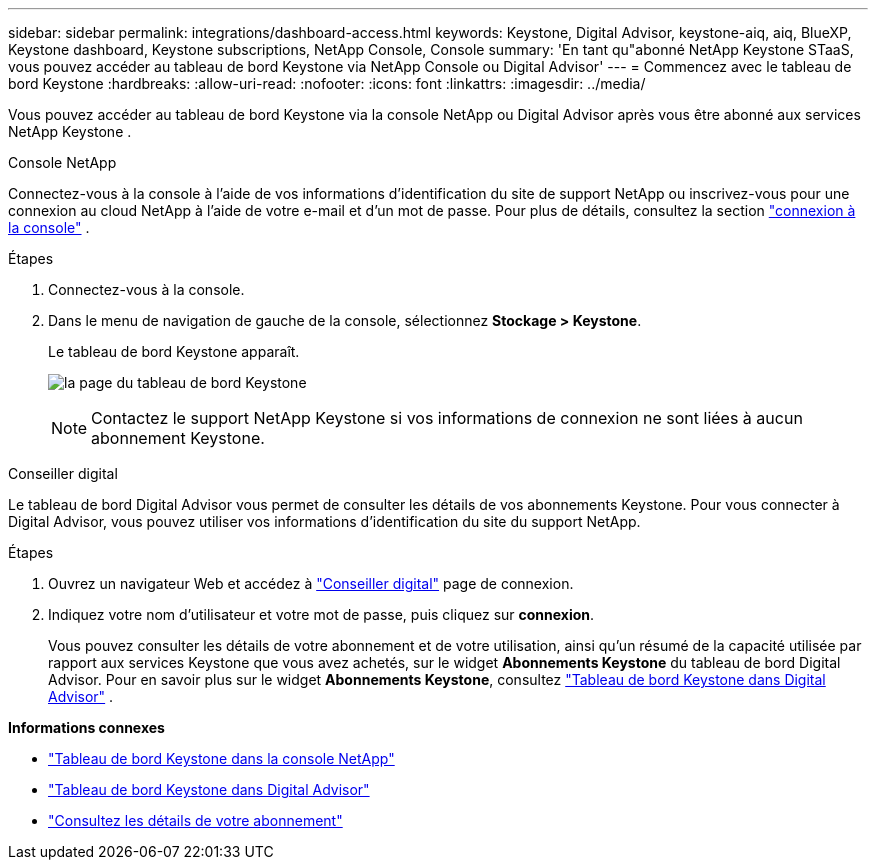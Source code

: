 ---
sidebar: sidebar 
permalink: integrations/dashboard-access.html 
keywords: Keystone, Digital Advisor, keystone-aiq, aiq, BlueXP, Keystone dashboard, Keystone subscriptions, NetApp Console, Console 
summary: 'En tant qu"abonné NetApp Keystone STaaS, vous pouvez accéder au tableau de bord Keystone via NetApp Console ou Digital Advisor' 
---
= Commencez avec le tableau de bord Keystone
:hardbreaks:
:allow-uri-read: 
:nofooter: 
:icons: font
:linkattrs: 
:imagesdir: ../media/


[role="lead"]
Vous pouvez accéder au tableau de bord Keystone via la console NetApp ou Digital Advisor après vous être abonné aux services NetApp Keystone .

[role="tabbed-block"]
====
.Console NetApp
--
Connectez-vous à la console à l'aide de vos informations d'identification du site de support NetApp ou inscrivez-vous pour une connexion au cloud NetApp à l'aide de votre e-mail et d'un mot de passe. Pour plus de détails, consultez la section link:https://docs.netapp.com/us-en/bluexp-setup-admin/task-logging-in.html["connexion à la console"^] .

.Étapes
. Connectez-vous à la console.
. Dans le menu de navigation de gauche de la console, sélectionnez *Stockage > Keystone*.
+
Le tableau de bord Keystone apparaît.

+
image:discover-subscriptions-2.png["la page du tableau de bord Keystone"]

+

NOTE: Contactez le support NetApp Keystone si vos informations de connexion ne sont liées à aucun abonnement Keystone.



--
.Conseiller digital
--
Le tableau de bord Digital Advisor vous permet de consulter les détails de vos abonnements Keystone. Pour vous connecter à Digital Advisor, vous pouvez utiliser vos informations d'identification du site du support NetApp.

.Étapes
. Ouvrez un navigateur Web et accédez à link:https://activeiq.netapp.com/?source=onlinedocs["Conseiller digital"^] page de connexion.
. Indiquez votre nom d'utilisateur et votre mot de passe, puis cliquez sur *connexion*.
+
Vous pouvez consulter les détails de votre abonnement et de votre utilisation, ainsi qu'un résumé de la capacité utilisée par rapport aux services Keystone que vous avez achetés, sur le widget *Abonnements Keystone* du tableau de bord Digital Advisor. Pour en savoir plus sur le widget *Abonnements Keystone*, consultez link:../integrations/keystone-aiq.html["Tableau de bord Keystone dans Digital Advisor"] .



--
====
*Informations connexes*

* link:../integrations/keystone-console.html["Tableau de bord Keystone dans la console NetApp"]
* link:..//integrations/keystone-aiq.html["Tableau de bord Keystone dans Digital Advisor"]
* link:../integrations/subscriptions-tab.html["Consultez les détails de votre abonnement"]

